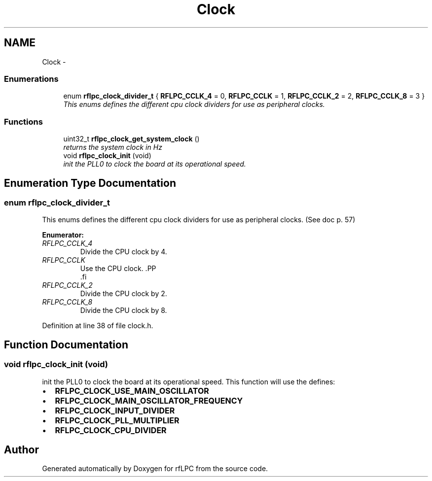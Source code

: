 .TH "Clock" 3 "Wed Mar 21 2012" "rfLPC" \" -*- nroff -*-
.ad l
.nh
.SH NAME
Clock \- 
.SS "Enumerations"

.in +1c
.ti -1c
.RI "enum \fBrflpc_clock_divider_t\fP { \fBRFLPC_CCLK_4\fP =  0, \fBRFLPC_CCLK\fP =  1, \fBRFLPC_CCLK_2\fP =  2, \fBRFLPC_CCLK_8\fP =  3 }"
.br
.RI "\fIThis enums defines the different cpu clock dividers for use as peripheral clocks\&. \fP"
.in -1c
.SS "Functions"

.in +1c
.ti -1c
.RI "uint32_t \fBrflpc_clock_get_system_clock\fP ()"
.br
.RI "\fIreturns the system clock in Hz \fP"
.ti -1c
.RI "void \fBrflpc_clock_init\fP (void)"
.br
.RI "\fIinit the PLL0 to clock the board at its operational speed\&. \fP"
.in -1c
.SH "Enumeration Type Documentation"
.PP 
.SS "enum \fBrflpc_clock_divider_t\fP"

.PP
This enums defines the different cpu clock dividers for use as peripheral clocks\&. (See doc p\&. 57) 
.PP
\fBEnumerator: \fP
.in +1c
.TP
\fB\fIRFLPC_CCLK_4 \fP\fP
Divide the CPU clock by 4\&. 
.TP
\fB\fIRFLPC_CCLK \fP\fP
Use the CPU clock\&. .PP
.nf
      .fi
.PP
 
.TP
\fB\fIRFLPC_CCLK_2 \fP\fP
Divide the CPU clock by 2\&. 
.TP
\fB\fIRFLPC_CCLK_8 \fP\fP
Divide the CPU clock by 8\&. 
.PP
Definition at line 38 of file clock\&.h\&.
.SH "Function Documentation"
.PP 
.SS "void \fBrflpc_clock_init\fP (void)"

.PP
init the PLL0 to clock the board at its operational speed\&. This function will use the defines:
.IP "\(bu" 2
\fBRFLPC_CLOCK_USE_MAIN_OSCILLATOR\fP
.IP "\(bu" 2
\fBRFLPC_CLOCK_MAIN_OSCILLATOR_FREQUENCY\fP
.IP "\(bu" 2
\fBRFLPC_CLOCK_INPUT_DIVIDER\fP
.IP "\(bu" 2
\fBRFLPC_CLOCK_PLL_MULTIPLIER\fP
.IP "\(bu" 2
\fBRFLPC_CLOCK_CPU_DIVIDER\fP 
.PP

.SH "Author"
.PP 
Generated automatically by Doxygen for rfLPC from the source code\&.
